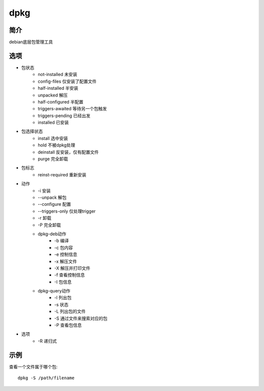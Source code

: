 dpkg
=====================================

简介
^^^^
debian底层包管理工具

选项
^^^^

* 包状态
    * not-installed 未安装
    * config-files 仅安装了配置文件
    * half-installed 半安装
    * unpacked 解压
    * half-configured 半配置
    * triggers-awaited  等待另一个包触发
    * triggers-pending 已经出发
    * installed 已安装

* 包选择状态
    * install 选中安装
    * hold 不被dpkg处理
    * deinstall 反安装，仅有配置文件
    * purge 完全卸载
* 包标志
    * reinst-required 重新安装

* 动作
    * -i 安装
    * --unpack 解包
    * --configure 配置
    * --triggers-only 仅处理trigger
    * -r 卸载
    * -P 完全卸载
    * dpkg-deb动作
        * -b 编译
        * -c 包内容
        * -e 控制信息
        * -x 解压文件
        * -X 解压并打印文件
        * -f 查看控制信息
        * -I 包信息
    * dpkg-query动作
        * -l 列出包
        * -s 状态
        * -L 列出包的文件
        * -S 通过文件来搜索对应的包
        * -P 查看包信息

* 选项
    * -R 递归式

示例
^^^^

查看一个文件属于哪个包::

    dpkg -S /path/filename
